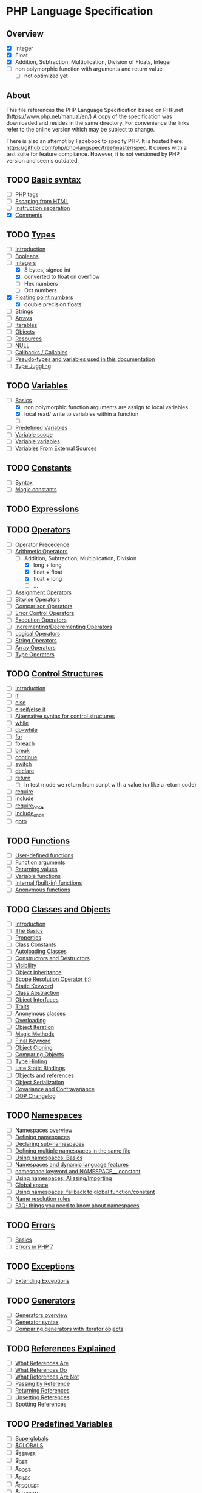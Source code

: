 * PHP Language Specification
** Overview
- [X] Integer
- [X] Float
- [X] Addition, Subtraction, Multiplication, Division of Floats, Integer
- [ ] non polymorphic function with arguments and return value
  - [ ] not optimized yet

** About
This file references the PHP Language Specification based on PHP.net
(https://www.php.net/manual/en/)
A copy of the specification was downloaded and resides in the same directory.
For convenience the links refer to the online version which may be subject to change.

There is also an attempt by Facebook to specify PHP. It is hosted here:
https://github.com/php/php-langspec/tree/master/spec. It comes with a test suite for
feature compliance. However, it is not versioned by PHP version and seems outdated.

** TODO [[file:https://www.php.net/manual/en/language.basic-syntax.php][Basic syntax]]
+ [ ] [[file:https://www.php.net/manual/en/language.basic-syntax.phptags.php][PHP tags]]
+ [ ] [[file:https://www.php.net/manual/en/language.basic-syntax.phpmode.php][Escaping from HTML]]
+ [ ] [[file:https://www.php.net/manual/en/language.basic-syntax.instruction-separation.php][Instruction separation]]
+ [X] [[file:https://www.php.net/manual/en/language.basic-syntax.comments.php][Comments]]

** TODO [[file:https://www.php.net/manual/en/language.types.php][Types]]
+ [ ] [[file:https://www.php.net/manual/en/language.types.intro.php][Introduction]]
+ [ ] [[file:https://www.php.net/manual/en/language.types.boolean.php][Booleans]]
+ [-] [[file:https://www.php.net/manual/en/language.types.integer.php][Integers]]
  - [X] 8 bytes, signed int
  - [X] converted to float on overflow
  - [ ] Hex numbers
  - [ ] Oct numbers
+ [X] [[file:https://www.php.net/manual/en/language.types.float.php][Floating point numbers]]
  - [X] double precision floats
+ [ ] [[file:https://www.php.net/manual/en/language.types.string.php][Strings]]
+ [ ] [[file:https://www.php.net/manual/en/language.types.array.php][Arrays]]
+ [ ] [[file:https://www.php.net/manual/en/language.types.iterable.php][Iterables]]
+ [ ] [[file:https://www.php.net/manual/en/language.types.object.php][Objects]]
+ [ ] [[file:https://www.php.net/manual/en/language.types.resource.php][Resources]]
+ [ ] [[file:https://www.php.net/manual/en/language.types.null.php][NULL]]
+ [ ] [[file:https://www.php.net/manual/en/language.types.callable.php][Callbacks / Callables]]
+ [ ] [[file:https://www.php.net/manual/en/language.pseudo-types.php][Pseudo-types and variables used in this documentation]]
+ [ ] [[file:https://www.php.net/manual/en/language.types.type-juggling.php][Type Juggling]]

** TODO [[file:https://www.php.net/manual/en/language.variables.php][Variables]]
+ [-] [[file:https://www.php.net/manual/en/language.variables.basics.php][Basics]]
  - [X] non polymorphic function arguments are assign to local variables
  - [X] local read/ write to variables within a function
  - [ ] 
+ [ ] [[file:https://www.php.net/manual/en/language.variables.predefined.php][Predefined Variables]]
+ [ ] [[file:https://www.php.net/manual/en/language.variables.scope.php][Variable scope]]
+ [ ] [[file:https://www.php.net/manual/en/language.variables.variable.php][Variable variables]]
+ [ ] [[file:https://www.php.net/manual/en/language.variables.external.php][Variables From External Sources]]

** TODO [[file:https://www.php.net/manual/en/language.constants.php][Constants]]
+ [ ] [[file:https://www.php.net/manual/en/language.constants.syntax.php][Syntax]]
+ [ ] [[file:https://www.php.net/manual/en/language.constants.predefined.php][Magic constants]]

** TODO [[file:https://www.php.net/manual/en/language.expressions.php][Expressions]]

** TODO [[file:https://www.php.net/manual/en/language.operators.php][Operators]]
+ [ ] [[file:https://www.php.net/manual/en/language.operators.precedence.php][Operator Precedence]]
+ [-] [[file:https://www.php.net/manual/en/language.operators.arithmetic.php][Arithmetic Operators]]
  - [-] Addition, Subtraction, Multiplication, Division
    - [X] long + long
    - [X] float + float
    - [X] float + long
    - [ ] ...
+ [ ] [[file:https://www.php.net/manual/en/language.operators.assignment.php][Assignment Operators]]
+ [ ] [[file:https://www.php.net/manual/en/language.operators.bitwise.php][Bitwise Operators]]
+ [ ] [[file:https://www.php.net/manual/en/language.operators.comparison.php][Comparison Operators]]
+ [ ] [[file:https://www.php.net/manual/en/language.operators.errorcontrol.php][Error Control Operators]]
+ [ ] [[file:https://www.php.net/manual/en/language.operators.execution.php][Execution Operators]]
+ [ ] [[file:https://www.php.net/manual/en/language.operators.increment.php][Incrementing/Decrementing Operators]]
+ [ ] [[file:https://www.php.net/manual/en/language.operators.logical.php][Logical Operators]]
+ [ ] [[file:https://www.php.net/manual/en/language.operators.string.php][String Operators]]
+ [ ] [[file:https://www.php.net/manual/en/language.operators.array.php][Array Operators]]
+ [ ] [[file:https://www.php.net/manual/en/language.operators.type.php][Type Operators]]

** TODO [[file:https://www.php.net/manual/en/language.control-structures.php][Control Structures]]
+ [ ] [[file:https://www.php.net/manual/en/control-structures.intro.php][Introduction]]
+ [ ] [[file:https://www.php.net/manual/en/control-structures.if.php][if]]
+ [ ] [[file:https://www.php.net/manual/en/control-structures.else.php][else]]
+ [ ] [[file:https://www.php.net/manual/en/control-structures.elseif.php][elseif/else if]]
+ [ ] [[file:https://www.php.net/manual/en/control-structures.alternative-syntax.php][Alternative syntax for control structures]]
+ [ ] [[file:https://www.php.net/manual/en/control-structures.while.php][while]]
+ [ ] [[file:https://www.php.net/manual/en/control-structures.do.while.php][do-while]]
+ [ ] [[file:https://www.php.net/manual/en/control-structures.for.php][for]]
+ [ ] [[file:https://www.php.net/manual/en/control-structures.foreach.php][foreach]]
+ [ ] [[file:https://www.php.net/manual/en/control-structures.break.php][break]]
+ [ ] [[file:https://www.php.net/manual/en/control-structures.continue.php][continue]]
+ [ ] [[file:https://www.php.net/manual/en/control-structures.switch.php][switch]]
+ [ ] [[file:https://www.php.net/manual/en/control-structures.declare.php][declare]]
+ [ ] [[file:https://www.php.net/manual/en/function.return.php][return]]
  - [ ] In test mode we return from script with a value (unlike a return code)
+ [ ] [[file:https://www.php.net/manual/en/function.require.php][require]]
+ [ ] [[file:https://www.php.net/manual/en/function.include.php][include]]
+ [ ] [[file:https://www.php.net/manual/en/function.require-once.php][require_once]]
+ [ ] [[file:https://www.php.net/manual/en/function.include-once.php][include_once]]
+ [ ] [[file:https://www.php.net/manual/en/control-structures.goto.php][goto]]

** TODO [[file:https://www.php.net/manual/en/language.functions.php][Functions]]
+ [ ] [[file:https://www.php.net/manual/en/functions.user-defined.php][User-defined functions]]
+ [ ] [[file:https://www.php.net/manual/en/functions.arguments.php][Function arguments]]
+ [ ] [[file:https://www.php.net/manual/en/functions.returning-values.php][Returning values]]
+ [ ] [[file:https://www.php.net/manual/en/functions.variable-functions.php][Variable functions]]
+ [ ] [[file:https://www.php.net/manual/en/functions.internal.php][Internal (built-in) functions]]
+ [ ] [[file:https://www.php.net/manual/en/functions.anonymous.php][Anonymous functions]]

** TODO [[file:https://www.php.net/manual/en/language.oop5.php][Classes and Objects]]
+ [ ] [[file:https://www.php.net/manual/en/oop5.intro.php][Introduction]]
+ [ ] [[file:https://www.php.net/manual/en/language.oop5.basic.php][The Basics]]
+ [ ] [[file:https://www.php.net/manual/en/language.oop5.properties.php][Properties]]
+ [ ] [[file:https://www.php.net/manual/en/language.oop5.constants.php][Class Constants]]
+ [ ] [[file:https://www.php.net/manual/en/language.oop5.autoload.php][Autoloading Classes]]
+ [ ] [[file:https://www.php.net/manual/en/language.oop5.decon.php][Constructors and Destructors]]
+ [ ] [[file:https://www.php.net/manual/en/language.oop5.visibility.php][Visibility]]
+ [ ] [[file:https://www.php.net/manual/en/language.oop5.inheritance.php][Object Inheritance]]
+ [ ] [[file:https://www.php.net/manual/en/language.oop5.paamayim-nekudotayim.php][Scope Resolution Operator (::)]]
+ [ ] [[file:https://www.php.net/manual/en/language.oop5.static.php][Static Keyword]]
+ [ ] [[file:https://www.php.net/manual/en/language.oop5.abstract.php][Class Abstraction]]
+ [ ] [[file:https://www.php.net/manual/en/language.oop5.interfaces.php][Object Interfaces]]
+ [ ] [[file:https://www.php.net/manual/en/language.oop5.traits.php][Traits]]
+ [ ] [[file:https://www.php.net/manual/en/language.oop5.anonymous.php][Anonymous classes]]
+ [ ] [[file:https://www.php.net/manual/en/language.oop5.overloading.php][Overloading]]
+ [ ] [[file:https://www.php.net/manual/en/language.oop5.iterations.php][Object Iteration]]
+ [ ] [[file:https://www.php.net/manual/en/language.oop5.magic.php][Magic Methods]]
+ [ ] [[file:https://www.php.net/manual/en/language.oop5.final.php][Final Keyword]]
+ [ ] [[file:https://www.php.net/manual/en/language.oop5.cloning.php][Object Cloning]]
+ [ ] [[file:https://www.php.net/manual/en/language.oop5.object-comparison.php][Comparing Objects]]
+ [ ] [[file:https://www.php.net/manual/en/language.oop5.typehinting.php][Type Hinting]]
+ [ ] [[file:https://www.php.net/manual/en/language.oop5.late-static-bindings.php][Late Static Bindings]]
+ [ ] [[file:https://www.php.net/manual/en/language.oop5.references.php][Objects and references]]
+ [ ] [[file:https://www.php.net/manual/en/language.oop5.serialization.php][Object Serialization]]
+ [ ] [[file:https://www.php.net/manual/en/language.oop5.variance.php][Covariance and Contravariance]]
+ [ ] [[file:https://www.php.net/manual/en/language.oop5.changelog.php][OOP Changelog]]

** TODO [[file:https://www.php.net/manual/en/language.namespaces.php][Namespaces]]
+ [ ] [[file:https://www.php.net/manual/en/language.namespaces.rationale.php][Namespaces overview]]
+ [ ] [[file:https://www.php.net/manual/en/language.namespaces.definition.php][Defining namespaces]]
+ [ ] [[file:https://www.php.net/manual/en/language.namespaces.nested.php][Declaring sub-namespaces]]
+ [ ] [[file:https://www.php.net/manual/en/language.namespaces.definitionmultiple.php][Defining multiple namespaces in the same file]]
+ [ ] [[file:https://www.php.net/manual/en/language.namespaces.basics.php][Using namespaces: Basics]]
+ [ ] [[file:https://www.php.net/manual/en/language.namespaces.dynamic.php][Namespaces and dynamic language features]]
+ [ ] [[file:https://www.php.net/manual/en/language.namespaces.nsconstants.php][namespace keyword and NAMESPACE__ constant]]
+ [ ] [[file:https://www.php.net/manual/en/language.namespaces.importing.php][Using namespaces: Aliasing/Importing]]
+ [ ] [[file:https://www.php.net/manual/en/language.namespaces.global.php][Global space]]
+ [ ] [[file:https://www.php.net/manual/en/language.namespaces.fallback.php][Using namespaces: fallback to global function/constant]]
+ [ ] [[file:https://www.php.net/manual/en/language.namespaces.rules.php][Name resolution rules]]
+ [ ] [[file:https://www.php.net/manual/en/language.namespaces.faq.php][FAQ: things you need to know about namespaces]]

** TODO [[file:https://www.php.net/manual/en/language.errors.php][Errors]]
+ [ ] [[file:https://www.php.net/manual/en/language.errors.basics.php][Basics]]
+ [ ] [[file:https://www.php.net/manual/en/language.errors.php7.php][Errors in PHP 7]]

** TODO [[file:https://www.php.net/manual/en/language.exceptions.php][Exceptions]]
+ [ ] [[file:https://www.php.net/manual/en/language.exceptions.extending.php][Extending Exceptions]]

** TODO [[file:https://www.php.net/manual/en/language.generators.php][Generators]]
+ [ ] [[file:https://www.php.net/manual/en/language.generators.overview.php][Generators overview]]
+ [ ] [[file:https://www.php.net/manual/en/language.generators.syntax.php][Generator syntax]]
+ [ ] [[file:https://www.php.net/manual/en/language.generators.comparison.php][Comparing generators with Iterator objects]]

** TODO [[file:https://www.php.net/manual/en/language.references.php][References Explained]]
+ [ ] [[file:https://www.php.net/manual/en/language.references.whatare.php][What References Are]]
+ [ ] [[file:https://www.php.net/manual/en/language.references.whatdo.php][What References Do]]
+ [ ] [[file:https://www.php.net/manual/en/language.references.arent.php][What References Are Not]]
+ [ ] [[file:https://www.php.net/manual/en/language.references.pass.php][Passing by Reference]]
+ [ ] [[file:https://www.php.net/manual/en/language.references.return.php][Returning References]]
+ [ ] [[file:https://www.php.net/manual/en/language.references.unset.php][Unsetting References]]
+ [ ] [[file:https://www.php.net/manual/en/language.references.spot.php][Spotting References]]

** TODO [[file:https://www.php.net/manual/en/reserved.variables.php][Predefined Variables]]
+ [ ] [[file:https://www.php.net/manual/en/language.variables.superglobals.php][Superglobals]]
+ [ ] [[file:https://www.php.net/manual/en/reserved.variables.globals.php][$GLOBALS]]
+ [ ] [[file:https://www.php.net/manual/en/reserved.variables.server.php][$_SERVER]]
+ [ ] [[file:https://www.php.net/manual/en/reserved.variables.get.php][$_GET]]
+ [ ] [[file:https://www.php.net/manual/en/reserved.variables.post.php][$_POST]]
+ [ ] [[file:https://www.php.net/manual/en/reserved.variables.files.php][$_FILES]]
+ [ ] [[file:https://www.php.net/manual/en/reserved.variables.request.php][$_REQUEST]]
+ [ ] [[file:https://www.php.net/manual/en/reserved.variables.session.php][$_SESSION]]
+ [ ] [[file:https://www.php.net/manual/en/reserved.variables.environment.php][$_ENV]]
+ [ ] [[file:https://www.php.net/manual/en/reserved.variables.cookies.php][$_COOKIE]]
+ [ ] [[file:https://www.php.net/manual/en/reserved.variables.phperrormsg.php][$php_errormsg]]
+ [ ] [[file:https://www.php.net/manual/en/reserved.variables.httprawpostdata.php][$HTTP_RAW_POST_DATA]]
+ [ ] [[file:https://www.php.net/manual/en/reserved.variables.httpresponseheader.php][$http_response_header]]
+ [ ] [[file:https://www.php.net/manual/en/reserved.variables.argc.php][$argc]]
+ [ ] [[file:https://www.php.net/manual/en/reserved.variables.argv.php][$argv]]

** TODO [[file:https://www.php.net/manual/en/reserved.exceptions.php][Predefined Exceptions]]

+ [ ] [[file:https://www.php.net/manual/en/class.exception.php][Exception]]
+ [ ] [[file:https://www.php.net/manual/en/class.errorexception.php][ErrorException]]
+ [ ] [[file:https://www.php.net/manual/en/class.error.php][Error]]
+ [ ] [[file:https://www.php.net/manual/en/class.argumentcounterror.php][ArgumentCountError]]
+ [ ] [[file:https://www.php.net/manual/en/class.arithmeticerror.php][ArithmeticError]]
+ [ ] [[file:https://www.php.net/manual/en/class.assertionerror.php][AssertionError]]
+ [ ] [[file:https://www.php.net/manual/en/class.divisionbyzeroerror.php][DivisionByZeroError]]
+ [ ] [[file:https://www.php.net/manual/en/class.compileerror.php][CompileError]]
+ [ ] [[file:https://www.php.net/manual/en/class.parseerror.php][ParseError]]
+ [ ] [[file:https://www.php.net/manual/en/class.typeerror.php][TypeError]]

** TODO [[file:https://www.php.net/manual/en/reserved.interfaces.php][Predefined Interfaces and Classes]]

+ [ ] [[file:https://www.php.net/manual/en/class.traversable.php][Traversable]]
+ [ ] [[file:https://www.php.net/manual/en/class.iterator.php][Iterator]]
+ [ ] [[file:https://www.php.net/manual/en/class.iteratoraggregate.php][IteratorAggregate]]
+ [ ] [[file:https://www.php.net/manual/en/class.throwable.php][Throwable]]
+ [ ] [[file:https://www.php.net/manual/en/class.arrayaccess.php][ArrayAccess]]
+ [ ] [[file:https://www.php.net/manual/en/class.serializable.php][Serializable]]
+ [ ] [[file:https://www.php.net/manual/en/class.closure.php][Closure]]
+ [ ] [[file:https://www.php.net/manual/en/class.generator.php][Generator]]
+ [ ] [[file:https://www.php.net/manual/en/class.weakreference.php][WeakReference]]

** TODO [[file:https://www.php.net/manual/en/context.php][Context options and parameters]]
+ [ ] [[file:https://www.php.net/manual/en/context.socket.php][Socket context options]]
+ [ ] [[file:https://www.php.net/manual/en/context.http.php][HTTP context options]]
+ [ ] [[file:https://www.php.net/manual/en/context.ftp.php][FTP context options]]
+ [ ] [[file:https://www.php.net/manual/en/context.ssl.php][SSL context options]]
+ [ ] [[file:https://www.php.net/manual/en/context.curl.php][CURL context options]]
+ [ ] [[file:https://www.php.net/manual/en/context.phar.php][Phar context options]]
+ [ ] [[file:https://www.php.net/manual/en/context.mongodb.php][MongoDB context options]]
+ [ ] [[file:https://www.php.net/manual/en/context.params.php][Context parameters]]
+ [ ] [[file:https://www.php.net/manual/en/context.zip.php][Zip context options]]

** TODO [[file:https://www.php.net/manual/en/wrappers.php][Supported Protocols and Wrappers]]
+ [ ] [[file:https://www.php.net/manual/en/wrappers.file.php][file:https://www.php.net/manual/en///]]
+ [ ] [[file:https://www.php.net/manual/en/wrappers.http.php][http://]]
+ [ ] [[file:https://www.php.net/manual/en/wrappers.ftp.php][ftp://]]
+ [ ] [[file:https://www.php.net/manual/en/wrappers.php.php][php://]]
+ [ ] [[file:https://www.php.net/manual/en/wrappers.compression.php][zlib://]]
+ [ ] [[file:https://www.php.net/manual/en/wrappers.data.php][data://]]
+ [ ] [[file:https://www.php.net/manual/en/wrappers.glob.php][glob://]]
+ [ ] [[file:https://www.php.net/manual/en/wrappers.phar.php][phar://]]
+ [ ] [[file:https://www.php.net/manual/en/wrappers.ssh2.php][ssh2://]]
+ [ ] [[file:https://www.php.net/manual/en/wrappers.rar.php][rar://]]
+ [ ] [[file:https://www.php.net/manual/en/wrappers.audio.php][ogg://]]
+ [ ] [[file:https://www.php.net/manual/en/wrappers.expect.php][expect://]]
